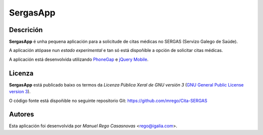 SergasApp
=========

Descrición
----------

**SergasApp** é unha pequena aplicación para a solicitude de citas médicas no
SERGAS (Servizo Galego de Saúde).

A aplicación atópase nun *estado experimental* e tan só está dispoñible a opción
de solicitar citas médicas.

A aplicación está desenvolvida utilizando `PhoneGap <http://phonegap.com/>`_ e
`jQuery Mobile <http://jquerymobile.com/>`_.

Licenza
-------

**SergasApp** está publicado baixo os termos da *Licenza Pública Xeral de GNU
versión 3* (`GNU General Public License version 3
<http://www.gnu.org/copyleft/gpl.html>`_).

O código fonte está dispoñible no seguinte repositorio Git:
https://github.com/mrego/Cita-SERGAS

Autores
-------

Esta aplicación foi desenvolvida por *Manuel Rego Casasnovas* <rego@igalia.com>.
